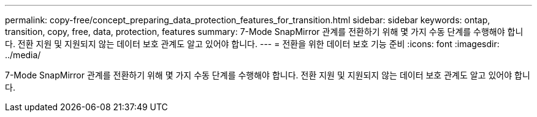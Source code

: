 ---
permalink: copy-free/concept_preparing_data_protection_features_for_transition.html 
sidebar: sidebar 
keywords: ontap, transition, copy, free, data, protection, features 
summary: 7-Mode SnapMirror 관계를 전환하기 위해 몇 가지 수동 단계를 수행해야 합니다. 전환 지원 및 지원되지 않는 데이터 보호 관계도 알고 있어야 합니다. 
---
= 전환을 위한 데이터 보호 기능 준비
:icons: font
:imagesdir: ../media/


[role="lead"]
7-Mode SnapMirror 관계를 전환하기 위해 몇 가지 수동 단계를 수행해야 합니다. 전환 지원 및 지원되지 않는 데이터 보호 관계도 알고 있어야 합니다.
